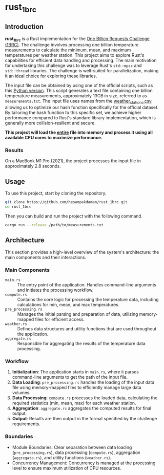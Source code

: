 * rust_1brc
** Introduction
*rust_1brc* is a Rust implementation for the [[https://1brc.dev/][One Billion Requests Challenge (1BRC)]]. The challenge involves processing one billion temperature measurements to calculate the minimum, mean, and maximum temperatures per weather station. This project aims to explore Rust's capabilities for efficient data handling and processing. The main motivation for undertaking this challenge was to leverage Rust's ~std::mpsc~ and ~std::thread~ libraries. The challenge is well-suited for parallelization, making it an ideal choice for exploring these libraries.

The input file can be obtained by using one of the official scripts, such as this [[https://github.com/gunnarmorling/1brc/blob/main/src/main/python/create_measurements.py][Python version]]. This script generates a text file containing one billion temperature measurements, approximately 13GB in size, referred to as =measurements.txt=. The input file uses names from the [[https://github.com/gunnarmorling/1brc/blob/main/data/weather_stations.csv][weather_stations.csv]] allowing us to optimize our hash function specifically for the official dataset. By tailoring the hash function to this specific set, we achieve higher performance compared to Rust's standard library implementation, which is generally more collision-resilient and secure.

*This project will load the _entire_ file into memory and process it using all available CPU cores to maximize performance.*

*** Results
On a MacBook M1 Pro (2021), the project processes the input file in approximately 2.8 seconds.

** Usage
To use this project, start by cloning the repository.
#+begin_src bash
  git clone https://github.com/hesampakdaman/rust_1brc.git
  cd rust_1brc
#+end_src

Then you can build and run the project with the following command.
#+begin_src bash
  cargo run --release /path/to/measurements.txt
#+end_src

** Architecture
This section provides a high-level overview of the system's architecture: the main components and their interactions.

*** Main Components
- =main.rs= :: The entry point of the application. Handles command-line arguments and initiates the processing workflow.
- =compute.rs= :: Contains the core logic for processing the temperature data, including calculations for min, mean, and max temperatures.
- =pre_processing.rs= :: Manages the initial parsing and preparation of data, utilizing memory-mapped files for efficient access.
- =weather.rs= :: Defines data structures and utility functions that are used throughout the application.
- =aggregate.rs= :: Responsible for aggregating the results of the temperature data processing.

*** Workflow
1. *Initialization*: The application starts in =main.rs=, where it parses command-line arguments to get the path of the input file.
2. *Data Loading*: =pre_processing.rs= handles the loading of the input data file using memory-mapped files to efficiently manage large data volumes.
3. *Data Processing*: =compute.rs= processes the loaded data, calculating the required statistics (min, mean, max) for each weather station.
4. *Aggregation*: =aggregate.rs= aggregates the computed results for final output.
5. *Output*: Results are then output in the format specified by the challenge requirements.

*** Boundaries
- Module Boundaries: Clear separation between data loading (=pre_processing.rs=), data processing (=compute.rs=), aggregation (=aggregate.rs=), and utility functions (=weather.rs=).
- Concurrency Management: Concurrency is managed at the processing level to ensure maximum utilization of CPU resources.
